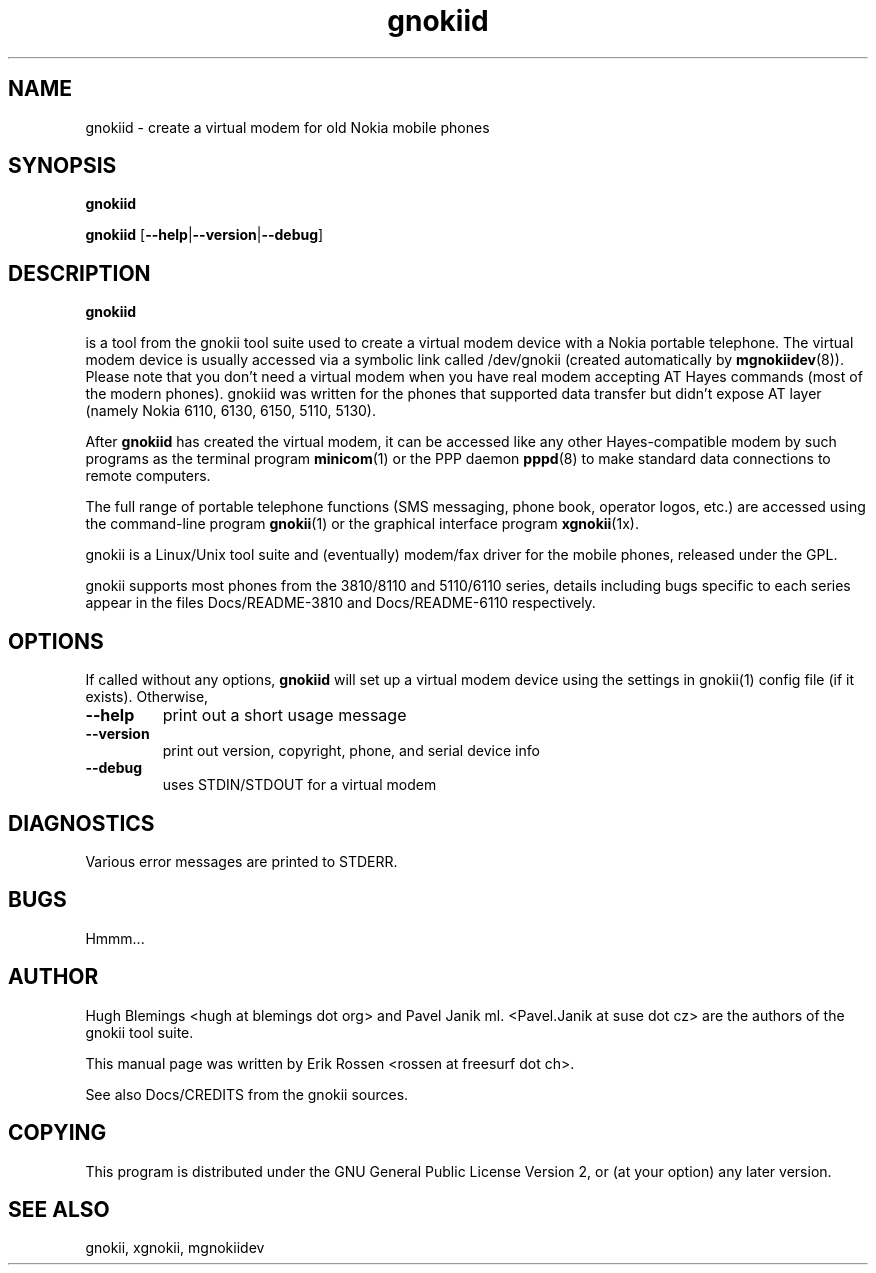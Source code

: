 .TH "gnokiid" "8" "May 27, 2001" "Erik Rossen" "gnokii"
.SH "NAME"
gnokiid \- create a virtual modem for old Nokia mobile phones
.SH "SYNOPSIS"
.B gnokiid

.B gnokiid
[\fB\-\-help\fR|\fB\-\-version\fR|\fB\-\-debug\fR]

.SH "DESCRIPTION"
.PP 
.B gnokiid

is a tool from the gnokii tool suite used to create a virtual modem device
with a Nokia portable telephone.  The virtual modem device is usually
accessed via a symbolic link called /dev/gnokii (created automatically by
\fBmgnokiidev\fR(8)). Please note that you don't need a virtual modem when
you have real modem accepting AT Hayes commands (most of the modern
phones). gnokiid was written for the phones that supported data transfer
but didn't expose AT layer (namely Nokia 6110, 6130, 6150, 5110, 5130).

.PP 
After 
.B gnokiid
has created the virtual modem, it can be accessed like any other Hayes\-compatible modem by such programs as the terminal program \fBminicom\fR(1) or the PPP daemon \fBpppd\fR(8) to make standard data connections to remote computers.

.PP 
The full range of portable telephone functions (SMS messaging, phone book, operator logos, etc.) are accessed using the command\-line program \fBgnokii\fR(1) or the graphical interface program \fBxgnokii\fR(1x).


.PP 
gnokii
is a Linux/Unix tool suite and (eventually) modem/fax driver for the mobile phones, released under the GPL.
.PP 
gnokii
supports most phones from the 3810/8110 and 5110/6110 series, details including bugs specific to each series appear in the files Docs/README\-3810 and Docs/README\-6110 respectively.  

.SH "OPTIONS"
.PP 
If called without any options, \fBgnokiid\fR will set up a virtual modem device using the settings in gnokii(1) config file (if it exists).  Otherwise,
.TP 
\fB\-\-help\fR
print out a short usage message
.TP 
\fB\-\-version\fR
print out version, copyright, phone, and serial device info
.TP 
\fB\-\-debug\fR
uses STDIN/STDOUT for a virtual modem
.SH "DIAGNOSTICS"
Various error messages are printed to STDERR.
.SH "BUGS"
.PP 
Hmmm...


.SH "AUTHOR"
Hugh Blemings <hugh at blemings dot org> and Pavel Janik ml. <Pavel.Janik at suse dot cz> are the authors of the
gnokii tool suite.

This manual page was written by Erik Rossen <rossen at freesurf dot ch>.

See also Docs/CREDITS from the gnokii sources.
.SH "COPYING"
This program is distributed under the GNU General Public License Version 2, or (at your option) any later version.

.SH "SEE ALSO"
gnokii, xgnokii, mgnokiidev
